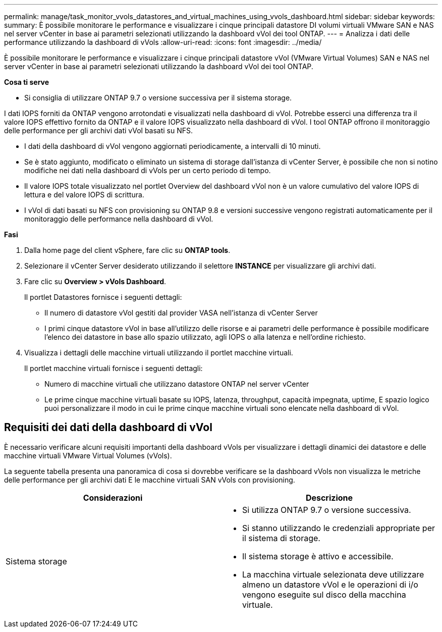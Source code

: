---
permalink: manage/task_monitor_vvols_datastores_and_virtual_machines_using_vvols_dashboard.html 
sidebar: sidebar 
keywords:  
summary: È possibile monitorare le performance e visualizzare i cinque principali datastore DI volumi virtuali VMware SAN e NAS nel server vCenter in base ai parametri selezionati utilizzando la dashboard vVol dei tool ONTAP. 
---
= Analizza i dati delle performance utilizzando la dashboard di vVols
:allow-uri-read: 
:icons: font
:imagesdir: ../media/


[role="lead"]
È possibile monitorare le performance e visualizzare i cinque principali datastore vVol (VMware Virtual Volumes) SAN e NAS nel server vCenter in base ai parametri selezionati utilizzando la dashboard vVol dei tool ONTAP.

*Cosa ti serve*

* Si consiglia di utilizzare ONTAP 9.7 o versione successiva per il sistema storage.


I dati IOPS forniti da ONTAP vengono arrotondati e visualizzati nella dashboard di vVol. Potrebbe esserci una differenza tra il valore IOPS effettivo fornito da ONTAP e il valore IOPS visualizzato nella dashboard di vVol. I tool ONTAP offrono il monitoraggio delle performance per gli archivi dati vVol basati su NFS.

* I dati della dashboard di vVol vengono aggiornati periodicamente, a intervalli di 10 minuti.
* Se è stato aggiunto, modificato o eliminato un sistema di storage dall'istanza di vCenter Server, è possibile che non si notino modifiche nei dati nella dashboard di vVols per un certo periodo di tempo.
* Il valore IOPS totale visualizzato nel portlet Overview del dashboard vVol non è un valore cumulativo del valore IOPS di lettura e del valore IOPS di scrittura.
* I vVol di dati basati su NFS con provisioning su ONTAP 9.8 e versioni successive vengono registrati automaticamente per il monitoraggio delle performance nella dashboard di vVol.


*Fasi*

. Dalla home page del client vSphere, fare clic su *ONTAP tools*.
. Selezionare il vCenter Server desiderato utilizzando il selettore *INSTANCE* per visualizzare gli archivi dati.
. Fare clic su *Overview > vVols Dashboard*.
+
Il portlet Datastores fornisce i seguenti dettagli:

+
** Il numero di datastore vVol gestiti dal provider VASA nell'istanza di vCenter Server
** I primi cinque datastore vVol in base all'utilizzo delle risorse e ai parametri delle performance è possibile modificare l'elenco dei datastore in base allo spazio utilizzato, agli IOPS o alla latenza e nell'ordine richiesto.


. Visualizza i dettagli delle macchine virtuali utilizzando il portlet macchine virtuali.
+
Il portlet macchine virtuali fornisce i seguenti dettagli:

+
** Numero di macchine virtuali che utilizzano datastore ONTAP nel server vCenter
** Le prime cinque macchine virtuali basate su IOPS, latenza, throughput, capacità impegnata, uptime, E spazio logico puoi personalizzare il modo in cui le prime cinque macchine virtuali sono elencate nella dashboard di vVol.






== Requisiti dei dati della dashboard di vVol

È necessario verificare alcuni requisiti importanti della dashboard vVols per visualizzare i dettagli dinamici dei datastore e delle macchine virtuali VMware Virtual Volumes (vVols).

La seguente tabella presenta una panoramica di cosa si dovrebbe verificare se la dashboard vVols non visualizza le metriche delle performance per gli archivi dati E le macchine virtuali SAN vVols con provisioning.

|===
| *Considerazioni* | *Descrizione* 


 a| 
Sistema storage
 a| 
* Si utilizza ONTAP 9.7 o versione successiva.
* Si stanno utilizzando le credenziali appropriate per il sistema di storage.
* Il sistema storage è attivo e accessibile.
* La macchina virtuale selezionata deve utilizzare almeno un datastore vVol e le operazioni di i/o vengono eseguite sul disco della macchina virtuale.


|===